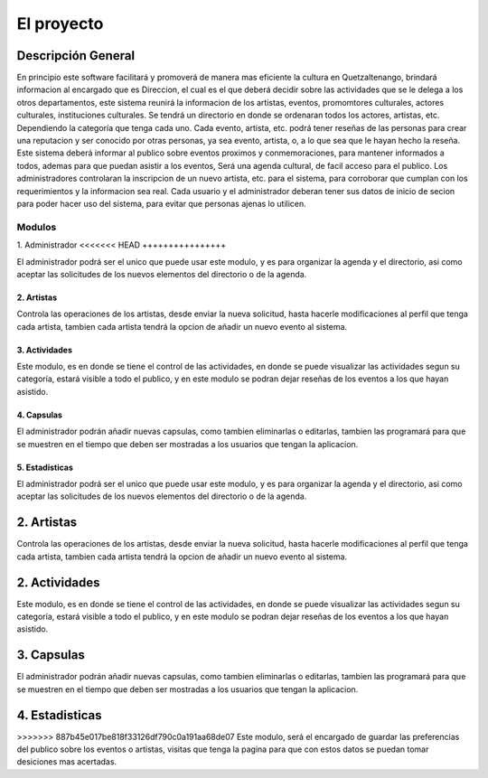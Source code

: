 El proyecto
===========

Descripción General
-------------------

En principio este software facilitará y promoverá de manera mas eficiente la cultura en
Quetzaltenango, brindará informacion al encargado que es Direccion, el cual es el que deberá decidir
sobre las actividades que se le delega a los otros departamentos, este sistema reunirá la informacion
de los artistas, eventos, promomtores culturales, actores culturales, instituciones culturales.
Se tendrá un directorio en donde se ordenaran todos los actores, artistas, etc. Dependiendo la
categoría que tenga cada uno. Cada evento, artista, etc. podrá tener reseñas de las personas
para crear una reputacion y ser conocido por otras personas, ya sea evento, artista, o, a lo que sea
que le hayan hecho la reseña.
Este sistema deberá informar al publico sobre eventos proximos y conmemoraciones, para mantener
informados a todos, ademas para que puedan asistir a los eventos,
Será una agenda cultural, de facil acceso para el publico.
Los administradores controlaran la inscripcion de un nuevo artista, etc. para el sistema, para corroborar
que cumplan con los requerimientos y la informacion sea real.
Cada usuario y el administrador deberan tener sus datos de inicio de secion para poder hacer uso del
sistema, para evitar que personas ajenas lo utilicen.

Modulos
^^^^^^^
1. Administrador
<<<<<<< HEAD
++++++++++++++++

El administrador podrá ser el unico que puede usar este modulo, y es para organizar la agenda y el directorio, asi como
aceptar las solicitudes de los nuevos elementos del directorio o de la agenda.

2. Artistas
+++++++++++

Controla las operaciones de los artistas, desde enviar la nueva solicitud, hasta hacerle modificaciones al perfil que tenga
cada artista, tambien cada artista tendrá la opcion de añadir un nuevo evento al sistema.

3. Actividades
++++++++++++++

Este modulo, es en donde se tiene el control de las actividades, en donde se puede visualizar las actividades segun su
categoría, estará visible a todo el publico, y en este modulo se podran dejar reseñas de los eventos a los que hayan asistido.

4. Capsulas
+++++++++++

El administrador podrán añadir nuevas capsulas, como tambien eliminarlas o editarlas, tambien las programará para
que se muestren en el tiempo que deben ser mostradas a los usuarios que tengan la aplicacion.

5. Estadisticas
+++++++++++++++

=======
----------------
El administrador podrá ser el unico que puede usar este modulo, y es para organizar la agenda y el directorio, asi como
aceptar las solicitudes de los nuevos elementos del directorio o de la agenda.

2. Artistas
-----------
Controla las operaciones de los artistas, desde enviar la nueva solicitud, hasta hacerle modificaciones al perfil que tenga
cada artista, tambien cada artista tendrá la opcion de añadir un nuevo evento al sistema.

2. Actividades
--------------
Este modulo, es en donde se tiene el control de las actividades, en donde se puede visualizar las actividades segun su
categoría, estará visible a todo el publico, y en este modulo se podran dejar reseñas de los eventos a los que hayan asistido.

3. Capsulas
-----------
El administrador podrán añadir nuevas capsulas, como tambien eliminarlas o editarlas, tambien las programará para
que se muestren en el tiempo que deben ser mostradas a los usuarios que tengan la aplicacion.

4. Estadisticas
---------------
>>>>>>> 887b45e017be818f33126df790c0a191aa68de07
Este modulo, será el encargado de guardar las preferencias del publico sobre los eventos o artistas, visitas que tenga la
pagina para que con estos datos se puedan tomar desiciones mas acertadas.
